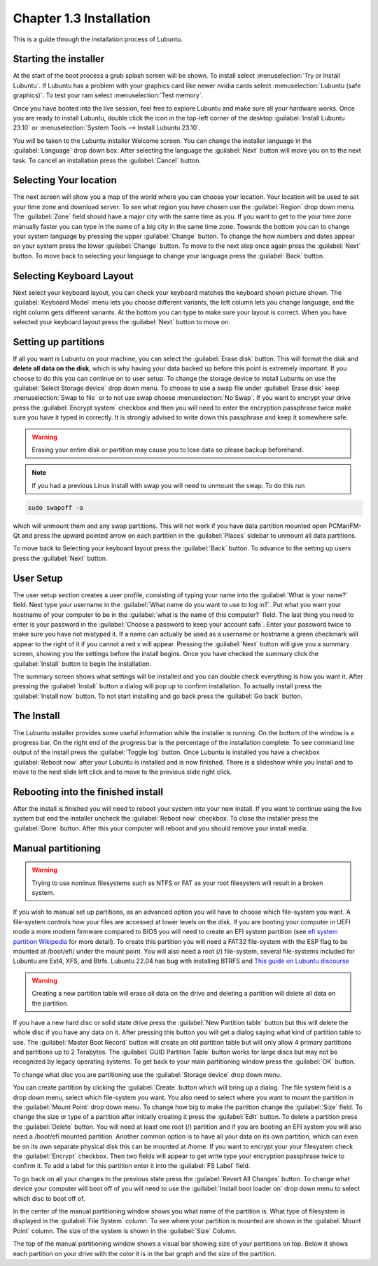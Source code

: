 Chapter 1.3 Installation
========================
This is a guide through the installation process of Lubuntu.

Starting the installer
----------------------

At the start of the boot process a grub splash screen will be shown. To install select :menuselection:`Try or Install Lubuntu`. If Lubuntu has a problem with your graphics card like newer nvidia cards select :menuselection:`Lubuntu (safe graphics)`. To test your ram select :menuselection:`Test memory`.

.. image::  grubsplash.png

Once you have booted into the live session, feel free to explore Lubuntu and make sure all your hardware works. Once you are ready to install Lubuntu, double click the icon in the top-left corner of the desktop :guilabel:`Install Lubuntu 23.10` or :menuselection:`System Tools --> Install Lubuntu 23.10`.

.. image:: live_session.png

You will be taken to the Lubuntu installer Welcome screen. You can change the installer language in the :guilabel:`Language` drop down box. After selecting the language the :guilabel:`Next` button will move you on to the next task. To cancel an installation press the :guilabel:`Cancel` button.


.. image:: welcome_installer.png


Selecting Your location
-----------------------

The next screen will show you a map of the world where you can choose your location. Your location will be used to set your time zone and download server. To see what region you have chosen use the :guilabel:`Region` drop down menu. The :guilabel:`Zone` field should have a major city with the same time as you. If you want to get to the your time zone manually faster you can type in the name of a big city in the same time zone. Towards the bottom you can to change your system language by pressing the upper :guilabel:`Change` button. To change the how numbers and dates appear on your system press the lower :guilabel:`Change` button. To move to the next step once again press the :guilabel:`Next` button. To move back to selecting your language to change your language press the :guilabel:`Back` button.

.. image:: location.png

Selecting Keyboard Layout
-------------------------

Next select your keyboard layout, you can check your keyboard matches the keyboard shown picture shown. The :guilabel:`Keyboard Model` menu lets you choose different variants, the left column lets you change language, and the right column gets different variants. At the bottom you can type to make sure your layout is correct. When you have selected your keyboard layout press the :guilabel:`Next` button to move on.

.. image:: keyboard.png

Setting up partitions
---------------------

If all you want is Lubuntu on your machine, you can select the :guilabel:`Erase disk` button. This will format the disk and **delete all data on the disk**,  which is why having your data backed up before this point is extremely important. If you choose to do this you can continue on to user setup. To change the storage device to install Lubuntu on use the :guilabel:`Select Storage device` drop down menu. To choose to use a swap file under :guilabel:`Erase disk` keep :menuselection:`Swap to file` or to not use swap choose :menuselection:`No Swap`. If you want to encrypt your drive press the :guilabel:`Encrypt system` checkbox and then you will need to enter the encryption passphrase twice make sure you have it typed in correctly. It is strongly advised to write down this passphrase and keep it somewhere safe.

.. warning::
   Erasing your entire disk or partition may cause you to lose data so please backup beforehand.

.. image:: partitioning.png 


.. note:: 
   If you had a previous Linux install with swap you will need to unmount the swap. To do this run 
.. code:: 

   sudo swapoff -a
  
which will unmount them and any swap partitions. This will not work if you have data partition mounted open PCManFM-Qt and press the upward pointed arrow on each partition in the :guilabel:`Places` sidebar to unmount all data partitions. 

To move back to Selecting your keyboard layout press the :guilabel:`Back` button. To advance to the setting up users press the :guilabel:`Next` button.

User Setup
----------
The user setup section creates a user profile, consisting of typing your name into the :guilabel:`What is your name?` field. Next type your username in the :guilabel:`What name do you want to use to log in?`. Put what you want your hostname of your computer to be in the :guilabel:`what is the name of this computer?` field. The last thing you need to enter is your password in the :guilabel:`Choose a password to keep your account safe`.  Enter your password twice to make sure you have not mistyped it. If a name can actually be used as a username or hostname a green checkmark will appear to the right of it if you cannot a red x will appear. Pressing the :guilabel:`Next` button will give you a summary screen, showing you the settings before the install begins. Once you have checked the summary click the :guilabel:`Install` button to begin the installation. 

.. image::  user_setup.png

The summary screen shows what settings will be installed and you can double check everything is how you want it. After pressing the :guilabel:`Install` button a dialog will pop up to confirm installation. To actually install press the :guilabel:`Install now` button. To not start installing and go back press the :guilabel:`Go back` button.

.. image:: installsummary.png

The Install
-----------
The Lubuntu installer provides some useful information while the installer is running. On the bottom of the window is a progress bar. On the right end of the progress bar is the percentage of the installation complete. To see command line output of the install press the :guilabel:`Toggle log` button. Once Lubuntu is installed you have a checkbox :guilabel:`Reboot now` after your Lubuntu is installed and is now finished. There is a slideshow while you install and to move to the next slide left click and to move to the previous slide right click.

.. image:: installer_screen.png

Rebooting into the finished install
-----------------------------------

After the install is finished you will need to reboot your system into your new install. If you want to continue using the live system but end the installer uncheck the :guilabel:`Reboot now` checkbox. To close the installer press the :guilabel:`Done` button. After this your computer will reboot and you should remove your install media.

Manual partitioning
-----------------------
.. Warning::
   Trying to use nonlinux filesystems such as NTFS or FAT as your root filesystem will result in a broken system.

If you wish to manual set up partitions, as an advanced option you will have to choose which file-system you want. A file-system controls how your files are accessed at lower levels on the disk. If you are booting your computer in UEFI mode a more modern firmware compared to BIOS you will need to create an EFI system partition (see `efi system partition Wikipedia <https://en.wikipedia.org/wiki/EFI_System_partition>`_ for more detail). To create this partition you will need a FAT32 file-system with the ESP flag to be mounted at /boot/efi/ under the mount point. You will also need a root (/) file-system, several file-systems included for Lubuntu are Ext4, XFS, and Btrfs. Lubuntu 22.04 has bug with installing BTRFS and `This guide on Lubuntu discourse <https://discourse.lubuntu.me/t/getting-lubuntu-22-04-to-install-with-btrfs/3273/>`_

.. image:: manpartitioning.png

.. Warning::
    Creating a new partition table will erase all data on the drive and deleting a partition will delete all data on the partition.

If you have a new hard disc or solid state drive press the :guilabel:`New Partition table` button but this will delete the whole disc if you have any data on it. After pressing this button you will get a dialog saying what kind of partition table to use. The :guilabel:`Master Boot Record` button will create an old partition table but will only allow 4 primary partitions and partitions up to 2 Terabytes. The :guilabel:`GUID Partition Table` button works for large discs but may not be recognized by legacy operating systems. To get back to your main partitioning window press the :guilabel:`OK` button.

To change what disc you are partitioning use the :guilabel:`Storage device` drop down menu.

You can create partition by clicking the :guilabel:`Create` button which will bring up a dialog. The file system field is a drop down menu, select which file-system you want. You also need to select where you want to mount the partition in the :guilabel:`Mount Point` drop down menu. To change how big to make the partition change the :guilabel:`Size` field. To change the size or type of a partition after initially creating it press the :guilabel:`Edit` button. To delete a partition press the :guilabel:`Delete` button. You will need at least one root (/) partition and if you are booting an EFI system you will also need a /boot/efi mounted partition. Another common option is to have all your data on its own partition, which can even be on its own separate physical disk this can be mounted at /home. If you want to encrypt your your filesystem check the :guilabel:`Encrypt` checkbox. Then two fields will appear to get write type your encryption passphrase twice to confirm it. To add a label for this partition enter it into the :guilabel:`FS Label` field.

.. image::  manpartition-create.png

To go back on all your changes to the previous state press the :guilabel:`Revert All Changes` button. To change what device your computer will boot off of you will need to use the :guilabel:`Install boot loader on` drop down menu to select which disc to boot off of. 

In the center of the manual partitioning window shows you what name of the partition is. What type of filesystem is displayed in the :guilabel:`File System` column. To see where your partition is mounted are shown in the :guilabel:`Mount Point` column. The size of the system is shown in the :guilabel:`Size` Column.

The top of the manual partitioning window shows a visual bar showing size of your partitions on top. Below it shows each partition on your drive with the color it is in the bar graph and the size of the partition.
